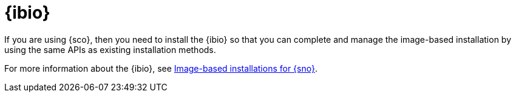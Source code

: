 [#ibio-intro]
= {ibio} 

If you are using {sco}, then you need to install the {ibio} so that you can complete and manage the image-based installation by using the same APIs as existing installation methods.

For more information about the {ibio}, see link:https://docs.redhat.com/en/documentation/openshift_container_platform/4.17/html/edge_computing/image-based-installation-for-single-node-openshift[Image-based installations for {sno}].

//To enable {ibio}, see 
